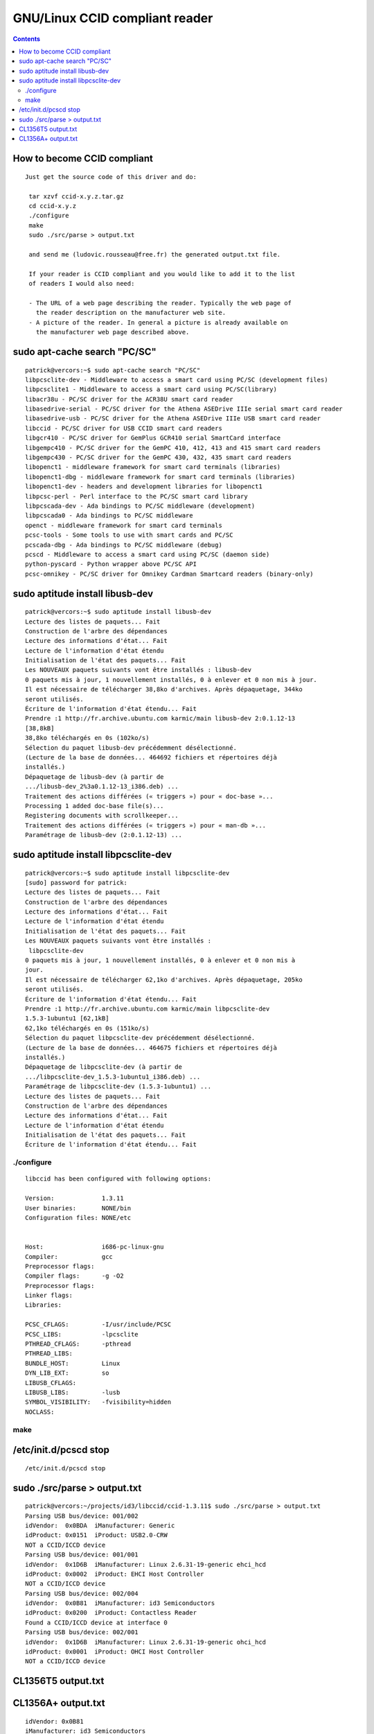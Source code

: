 ﻿

.. index::
   pair: CCID ; compliant reader
   pair: CCID ; sudo apt-cache search "PC/SC"


.. _ccid_compliant_reader:


===============================
GNU/Linux CCID compliant reader
===============================

.. seealso::

   - http://pcsclite.alioth.debian.org/ccid.html#CCID_compliant


.. contents::
   :depth: 3



How to become CCID compliant
============================

::

    Just get the source code of this driver and do:

     tar xzvf ccid-x.y.z.tar.gz
     cd ccid-x.y.z
     ./configure
     make
     sudo ./src/parse > output.txt

     and send me (ludovic.rousseau@free.fr) the generated output.txt file.

     If your reader is CCID compliant and you would like to add it to the list
     of readers I would also need:

     - The URL of a web page describing the reader. Typically the web page of
       the reader description on the manufacturer web site.
     - A picture of the reader. In general a picture is already available on
       the manufacturer web page described above.



sudo apt-cache search "PC/SC"
=============================


::

       patrick@vercors:~$ sudo apt-cache search "PC/SC"
       libpcsclite-dev - Middleware to access a smart card using PC/SC (development files)
       libpcsclite1 - Middleware to access a smart card using PC/SC(library)
       libacr38u - PC/SC driver for the ACR38U smart card reader
       libasedrive-serial - PC/SC driver for the Athena ASEDrive IIIe serial smart card reader
       libasedrive-usb - PC/SC driver for the Athena ASEDrive IIIe USB smart card reader
       libccid - PC/SC driver for USB CCID smart card readers
       libgcr410 - PC/SC driver for GemPlus GCR410 serial SmartCard interface
       libgempc410 - PC/SC driver for the GemPC 410, 412, 413 and 415 smart card readers
       libgempc430 - PC/SC driver for the GemPC 430, 432, 435 smart card readers
       libopenct1 - middleware framework for smart card terminals (libraries)
       libopenct1-dbg - middleware framework for smart card terminals (libraries)
       libopenct1-dev - headers and development libraries for libopenct1
       libpcsc-perl - Perl interface to the PC/SC smart card library
       libpcscada-dev - Ada bindings to PC/SC middleware (development)
       libpcscada0 - Ada bindings to PC/SC middleware
       openct - middleware framework for smart card terminals
       pcsc-tools - Some tools to use with smart cards and PC/SC
       pcscada-dbg - Ada bindings to PC/SC middleware (debug)
       pcscd - Middleware to access a smart card using PC/SC (daemon side)
       python-pyscard - Python wrapper above PC/SC API
       pcsc-omnikey - PC/SC driver for Omnikey Cardman Smartcard readers (binary-only)



sudo aptitude install libusb-dev
================================

.. seealso::

   - :ref:`libccid_installation_on_gnu_linux`
   - :ref:`libpcsclite_installation`


::

    patrick@vercors:~$ sudo aptitude install libusb-dev
    Lecture des listes de paquets... Fait
    Construction de l'arbre des dépendances
    Lecture des informations d'état... Fait
    Lecture de l'information d'état étendu
    Initialisation de l'état des paquets... Fait
    Les NOUVEAUX paquets suivants vont être installés : libusb-dev
    0 paquets mis à jour, 1 nouvellement installés, 0 à enlever et 0 non mis à jour.
    Il est nécessaire de télécharger 38,8ko d'archives. Après dépaquetage, 344ko
    seront utilisés.
    Écriture de l'information d'état étendu... Fait
    Prendre :1 http://fr.archive.ubuntu.com karmic/main libusb-dev 2:0.1.12-13
    [38,8kB]
    38,8ko téléchargés en 0s (102ko/s)
    Sélection du paquet libusb-dev précédemment désélectionné.
    (Lecture de la base de données... 464692 fichiers et répertoires déjà
    installés.)
    Dépaquetage de libusb-dev (à partir de
    .../libusb-dev_2%3a0.1.12-13_i386.deb) ...
    Traitement des actions différées (« triggers ») pour « doc-base »...
    Processing 1 added doc-base file(s)...
    Registering documents with scrollkeeper...
    Traitement des actions différées (« triggers ») pour « man-db »...
    Paramétrage de libusb-dev (2:0.1.12-13) ...


sudo aptitude install libpcsclite-dev
=====================================

::


    patrick@vercors:~$ sudo aptitude install libpcsclite-dev
    [sudo] password for patrick:
    Lecture des listes de paquets... Fait
    Construction de l'arbre des dépendances
    Lecture des informations d'état... Fait
    Lecture de l'information d'état étendu
    Initialisation de l'état des paquets... Fait
    Les NOUVEAUX paquets suivants vont être installés :
     libpcsclite-dev
    0 paquets mis à jour, 1 nouvellement installés, 0 à enlever et 0 non mis à
    jour.
    Il est nécessaire de télécharger 62,1ko d'archives. Après dépaquetage, 205ko
    seront utilisés.
    Écriture de l'information d'état étendu... Fait
    Prendre :1 http://fr.archive.ubuntu.com karmic/main libpcsclite-dev
    1.5.3-1ubuntu1 [62,1kB]
    62,1ko téléchargés en 0s (151ko/s)
    Sélection du paquet libpcsclite-dev précédemment désélectionné.
    (Lecture de la base de données... 464675 fichiers et répertoires déjà
    installés.)
    Dépaquetage de libpcsclite-dev (à partir de
    .../libpcsclite-dev_1.5.3-1ubuntu1_i386.deb) ...
    Paramétrage de libpcsclite-dev (1.5.3-1ubuntu1) ...
    Lecture des listes de paquets... Fait
    Construction de l'arbre des dépendances
    Lecture des informations d'état... Fait
    Lecture de l'information d'état étendu
    Initialisation de l'état des paquets... Fait
    Écriture de l'information d'état étendu... Fait

./configure
-----------

::

    libccid has been configured with following options:

    Version:             1.3.11
    User binaries:       NONE/bin
    Configuration files: NONE/etc


    Host:                i686-pc-linux-gnu
    Compiler:            gcc
    Preprocessor flags:
    Compiler flags:      -g -O2
    Preprocessor flags:
    Linker flags:
    Libraries:

    PCSC_CFLAGS:         -I/usr/include/PCSC
    PCSC_LIBS:           -lpcsclite
    PTHREAD_CFLAGS:      -pthread
    PTHREAD_LIBS:
    BUNDLE_HOST:         Linux
    DYN_LIB_EXT:         so
    LIBUSB_CFLAGS:
    LIBUSB_LIBS:         -lusb
    SYMBOL_VISIBILITY:   -fvisibility=hidden
    NOCLASS:

make
----



/etc/init.d/pcscd stop
======================

::

    /etc/init.d/pcscd stop


sudo ./src/parse > output.txt
=============================

::

    patrick@vercors:~/projects/id3/libccid/ccid-1.3.11$ sudo ./src/parse > output.txt
    Parsing USB bus/device: 001/002
    idVendor:  0x0BDA  iManufacturer: Generic
    idProduct: 0x0151  iProduct: USB2.0-CRW
    NOT a CCID/ICCD device
    Parsing USB bus/device: 001/001
    idVendor:  0x1D6B  iManufacturer: Linux 2.6.31-19-generic ehci_hcd
    idProduct: 0x0002  iProduct: EHCI Host Controller
    NOT a CCID/ICCD device
    Parsing USB bus/device: 002/004
    idVendor:  0x0B81  iManufacturer: id3 Semiconductors
    idProduct: 0x0200  iProduct: Contactless Reader
    Found a CCID/ICCD device at interface 0
    Parsing USB bus/device: 002/001
    idVendor:  0x1D6B  iManufacturer: Linux 2.6.31-19-generic ohci_hcd
    idProduct: 0x0001  iProduct: OHCI Host Controller
    NOT a CCID/ICCD device


.. index::
   pair: CCID; CL1356T5
   pair: CCID; output.txt

CL1356T5 output.txt
===================

.. seealso::

   - http://pcsclite.alioth.debian.org/shouldwork.html#0x0B810x0200
   - http://pcsclite.alioth.debian.org/readers/id3_CL1356T5.txt


CL1356A+ output.txt
===================

.. seealso:: :ref:`usbids`

::

    idVendor: 0x0B81
    iManufacturer: id3 Semiconductors
    idProduct: 0x0200
    iProduct: CL1356A+
    bcdDevice: 11.06 (firmware release?)
    bLength: 9
    bDescriptorType: 4
    bInterfaceNumber: 0
    bAlternateSetting: 0
    bNumEndpoints: 3
    bulk-IN, bulk-OUT and Interrupt-IN
    bInterfaceClass: 0x0B [Chip Card Interface Device Class (CCID)]
    bInterfaceSubClass: 0
    bInterfaceProtocol: 0
    bulk transfer, optional interrupt-IN (CCID)
    Can't get iInterface string
    CCID Class Descriptor
    bLength: 0x36
    bDescriptorType: 0x21
    bcdCCID: 1.10
    bMaxSlotIndex: 0x00
    bVoltageSupport: 0x07
    5.0V
    3.0V
    1.8V
    dwProtocols: 0x0000 0x0003
    T=0
    T=1
    dwDefaultClock: 3.390 MHz
    dwMaximumClock: 13.560 MHz
    bNumClockSupported: 0 (will use whatever is returned)
    IFD does not support GET CLOCK FREQUENCIES request: Success
    dwDataRate: 106000 bps
    dwMaxDataRate: 848000 bps
    bNumDataRatesSupported: 4
    Support 106000 bps
    Support 212000 bps
    Support 424000 bps
    Support 848000 bps
    dwMaxIFSD: 254
    dwSynchProtocols: 0x00000000
    dwMechanical: 0x00000000
    No special characteristics
    dwFeatures: 0x000406FE
    ....02 Automatic parameter configuration based on ATR data
    ....04 Automatic activation of ICC on inserting
    ....08 Automatic ICC voltage selection
    ....10 Automatic ICC clock frequency change according to parameters
    ....20 Automatic baud rate change according to frequency and Fi, Di params
    ....40 Automatic parameters negotiation made by the CCID
    ....80 Automatic PPS made by the CCID
    ..02.. NAD value other than 00 accepted (T=1)
    ..04.. Automatic IFSD exchange as first exchange (T=1)
    04.... Short and Extended APDU level exchange
    dwMaxCCIDMessageLength: 65535 bytes
    bClassGetResponse: 0xFF
    echoes the APDU class
    bClassEnveloppe: 0xFF
    echoes the APDU class
    wLcdLayout: 0x0000
    bPINSupport: 0x00
    bMaxCCIDBusySlots: 1




